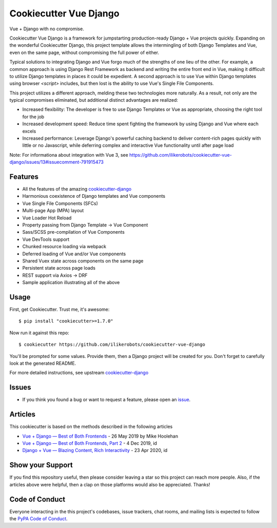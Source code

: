 Cookiecutter Vue Django
=======================

.. image:: https://travis-ci.com/ilikerobots/cookiecutter-vue-django.svg?branch=master
    :target: https://travis-ci.com/ilikerobots/cookiecutter-vue-django?branch=master
    :alt: Build Status

.. image:: https://readthedocs.org/projects/cookiecutter-vue-django/badge/?version=latest
    :target: https://cookiecutter-vue-django.readthedocs.io/en/latest/?badge=latest
    :alt: Documentation Status

.. image:: https://pyup.io/repos/github/ilikerobots/cookiecutter-vue-django/shield.svg
    :target: https://pyup.io/repos/github/ilikerobots/cookiecutter-vue-django/
    :alt: Updates

Vue + Django with no compromise. 

Cookiecutter Vue Django is a framework for jumpstarting production-ready Django + Vue projects quickly.  Expanding on the wonderful Cookiecutter Django, this project template allows the intermingling of both Django Templates and Vue, even on the same page, without compromising the full power of either. 

Typical solutions to integrating Django and Vue forgo much of the strengths of one lieu of the other. For example, a common approach is using Django Rest Framework as backend and writing the entire front end in Vue, making it difficult to utilize Django templates in places it could be expedient. A second approach is to use Vue within Django templates using browser `<script>` includes, but then lost is the ability to use Vue's Single File Components.

This project utilizes a different approach, melding these two technologies more naturally. As a result, not only are the typical compromises eliminated, but additional distinct advantages are realized:

* Increased flexibility: The developer is free to use Django Templates or Vue as appropriate, choosing the right tool for the job
* Increased development speed: Reduce time spent fighting the framework by using Django and Vue where each excels
* Increased performance: Leverage Django's powerful caching backend to deliver content-rich pages quickly with little or no Javascript, while deferring complex and interactive Vue functionality until after page load

Note: For informationa about integration with Vue 3, see https://github.com/ilikerobots/cookiecutter-vue-django/issues/13#issuecomment-791915473

Features
---------

* All the features of the amazing cookiecutter-django_ 
* Harmonious coexistence of Django templates and Vue components
* Vue Single File Components (SFCs)
* Multi-page App (MPA) layout
* Vue Loader Hot Reload
* Property passing from Django Template -> Vue Component
* Sass/SCSS pre-compilation of Vue Components
* Vue DevTools support
* Chunked resource loading via webpack
* Deferred loading of Vue and/or Vue components
* Shared Vuex state across components on the same page
* Persistent state across page loads
* REST support via Axios -> DRF 
* Sample application illustrating all of the above

.. _cookiecutter-django: https://github.com/pydanny/cookiecutter-django

Usage
------

First, get Cookiecutter. Trust me, it's awesome::

    $ pip install "cookiecutter>=1.7.0"

Now run it against this repo::

    $ cookiecutter https://github.com/ilikerobots/cookiecutter-vue-django


You'll be prompted for some values. Provide them, then a Django project will be created for you. Don't forget to carefully look at the generated README.

For more detailed instructions, see upstream cookiecutter-django_

.. _cookiecutter: https://github.com/cookiecutter/cookiecutter
.. _cookiecutter-django: https://github.com/pydanny/cookiecutter-django

Issues
-----------

* If you think you found a bug or want to request a feature, please open an issue_.

.. _`issue`: https://github.com/ilikerobots/cookiecutter-vue-django/issues

Articles
---------

This cookiecutter is based on the methods described in the following articles

* `Vue + Django — Best of Both Frontends`_ - 26 May 2019 by Mike Hoolehan
* `Vue + Django — Best of Both Frontends, Part 2`_ - 4 Dec 2019, id
* `Django + Vue — Blazing Content, Rich Interactivity`_ - 23 Apr 2020, id

.. _`Vue + Django — Best of Both Frontends`: https://medium.com/js-dojo/vue-django-best-of-both-frontends-701307871478
.. _`Vue + Django — Best of Both Frontends, Part 2`: https://medium.com/js-dojo/django-vue-vuex-best-of-both-frontends-part-2-1dcb78215575
.. _`Django + Vue — Blazing Content, Rich Interactivity`: https://medium.com/js-dojo/django-vue-blazing-content-rich-interactivity-b34e45d8c602


Show your Support
-----------------

If you find this repository useful, then please consider leaving a star so this project can reach more people. Also, if the articles above were helpful, then a clap on those platforms would also be appreciated.  Thanks!


Code of Conduct
---------------

Everyone interacting in the this project's codebases, issue trackers, chat
rooms, and mailing lists is expected to follow the `PyPA Code of Conduct`_.


.. _`PyPA Code of Conduct`: https://www.pypa.io/en/latest/code-of-conduct/
